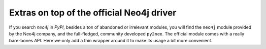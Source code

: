 Extras on top of the official Neo4j driver
##########################################

If you search *neo4j* in *PyPI*, besides a ton of abandoned or irrelevant
modules, you will find the ``neo4j`` module provided by the Neo4j company,
and the full-fledged, community developed ``py2neo``. The official module
comes with a really bare-bones API. Here we only add a thin wrapper around
it to make its usage a bit more convenient.
